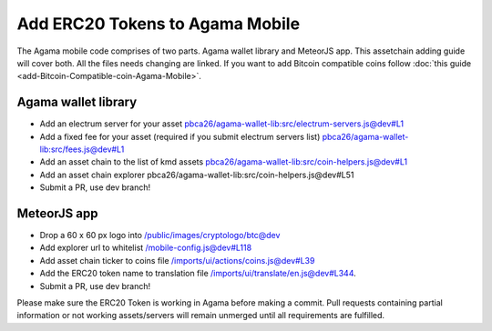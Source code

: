 ********************************
Add ERC20 Tokens to Agama Mobile
********************************

The Agama mobile code comprises of two parts. Agama wallet library and MeteorJS app. This assetchain adding guide will cover both. All the files needs changing are linked. If you want to add Bitcoin compatible coins follow :doc:`this guide <add-Bitcoin-Compatible-coin-Agama-Mobile>`.

Agama wallet library
====================

* Add an electrum server for your asset `pbca26/agama-wallet-lib:src/electrum-servers.js@dev#L1 <https://github.com/pbca26/agama-wallet-lib/blob/dev/src/electrum-servers.js#L1>`_
* Add a fixed fee for your asset (required if you submit electrum servers list) `pbca26/agama-wallet-lib:src/fees.js@dev#L1 <https://github.com/pbca26/agama-wallet-lib/blob/dev/src/fees.js#L1>`_
* Add an asset chain to the list of kmd assets `pbca26/agama-wallet-lib:src/coin-helpers.js@dev#L1 <https://github.com/pbca26/agama-wallet-lib/blob/dev/src/coin-helpers.js#L1>`_
*  Add an asset chain explorer pbca26/agama-wallet-lib:src/coin-helpers.js@dev#L51
* Submit a PR, use dev branch!

MeteorJS app
============

* Drop a 60 x 60 px logo into `/public/images/cryptologo/btc@dev <https://github.com/KomodoPlatform/agama-mobile/tree/dev/public/images/cryptologo/btc>`_
* Add explorer url to whitelist `/mobile-config.js@dev#L118 <https://github.com/KomodoPlatform/agama-mobile/blob/dev/mobile-config.js#L118>`_
* Add asset chain ticker to coins file `/imports/ui/actions/coins.js@dev#L39 <https://github.com/KomodoPlatform/agama-mobile/blob/dev/imports/ui/actions/coins.js#L39>`_
* Add the ERC20 token name to translation file `/imports/ui/translate/en.js@dev#L344 <https://github.com/KomodoPlatform/agama-mobile/blob/dev/imports/ui/translate/en.js#L344>`_.
* Submit a PR, use dev branch!


Please make sure the ERC20 Token is working in Agama before making a commit. Pull requests containing partial information or not working assets/servers will remain unmerged until all requirements are fulfilled.
